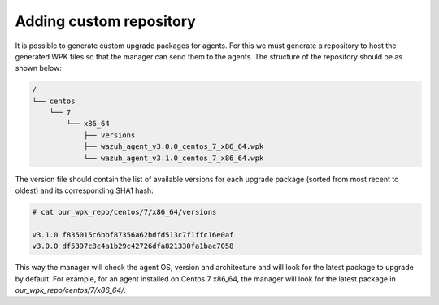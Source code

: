 .. _custom-repository:

Adding custom repository
========================



It is possible to generate custom upgrade packages for agents. For this we must generate a repository to host the generated WPK files so that the manager can send them to the agents.
The structure of the repository should be as shown below:

.. code-block:: console

    /
    └── centos
        └── 7
            └── x86_64
                ├── versions
                ├── wazuh_agent_v3.0.0_centos_7_x86_64.wpk
                └── wazuh_agent_v3.1.0_centos_7_x86_64.wpk

The version file should contain the list of available versions for each upgrade package (sorted from most recent to oldest) and its corresponding SHA1 hash:

.. code-block:: console

    # cat our_wpk_repo/centos/7/x86_64/versions

    v3.1.0 f835015c6bbf87356a62bdfd513c7f1ffc16e0af
    v3.0.0 df5397c8c4a1b29c42726dfa821330fa1bac7058


This way the manager will check the agent OS, version and architecture and will look for the latest package to upgrade by default.
For example, for an agent installed on Centos 7 x86_64, the manager will look for the latest package in *our_wpk_repo/centos/7/x86_64/*.
